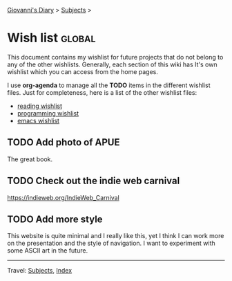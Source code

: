 #+startup: content indent

[[file:index.org][Giovanni's Diary]] > [[file:subjects.org][Subjects]] >

* Wish list :global:
#+INDEX: Giovanni's Diary!Wishlist

This document contains my wishlist for future projects that do not
belong to any of the other wishlists. Generally, each section of
this wiki has It's own wishlist which you can access from the
home pages.

I use *org-agenda* to manage all the *TODO* items in the different
wishlist files. Just for completeness, here is a list of the other
wishlist files:

- [[file:reading/wishlist.org][reading wishlist]]
- [[file:programming/wishlist.org][programming wishlist]]
- [[file:programming/emacs/wishlist.org][emacs wishlist]]

** TODO Add photo of APUE

The great book.

** TODO Check out the indie web carnival

https://indieweb.org/IndieWeb_Carnival

** TODO Add more style

This website is quite minimal and I really like this, yet I think I
can work more on the presentation and the style of navigation. I want
to experiment with some ASCII art in the future.

-----

Travel: [[file:subjects.org][Subjects]], [[file:theindex.org][Index]]
